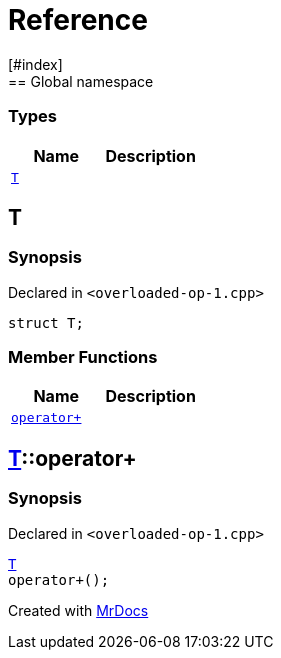= Reference
:mrdocs:
[#index]
== Global namespace

===  Types
[cols=2]
|===
| Name | Description 

| <<#T,`T`>> 
| 
    
|===

[#T]
== T



=== Synopsis

Declared in `<pass:[overloaded-op-1.cpp]>`

[source,cpp,subs="verbatim,macros,-callouts"]
----
struct T;
----

===  Member Functions
[cols=2]
|===
| Name | Description 

| <<#T-operator_plus,`pass:[operator+]`>> 
| 
    
|===



[#T-operator_plus]
== <<#T,T>>::pass:[operator+]



=== Synopsis

Declared in `<pass:[overloaded-op-1.cpp]>`

[source,cpp,subs="verbatim,macros,-callouts"]
----
<<#T,T>>
pass:[operator+]();
----










[.small]#Created with https://www.mrdocs.com[MrDocs]#
